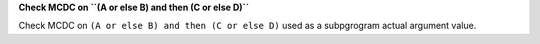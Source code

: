 **Check MCDC on ``(A or else B) and then (C or else D)``**

Check MCDC on ``(A or else B) and then (C or else D)``
used as a subpgrogram actual argument value.
